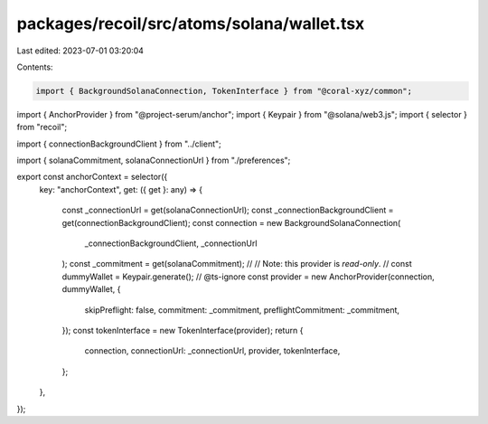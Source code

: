 packages/recoil/src/atoms/solana/wallet.tsx
===========================================

Last edited: 2023-07-01 03:20:04

Contents:

.. code-block:: tsx

    import { BackgroundSolanaConnection, TokenInterface } from "@coral-xyz/common";
import { AnchorProvider } from "@project-serum/anchor";
import { Keypair } from "@solana/web3.js";
import { selector } from "recoil";

import { connectionBackgroundClient } from "../client";

import { solanaCommitment, solanaConnectionUrl } from "./preferences";

export const anchorContext = selector({
  key: "anchorContext",
  get: ({ get }: any) => {
    const _connectionUrl = get(solanaConnectionUrl);
    const _connectionBackgroundClient = get(connectionBackgroundClient);
    const connection = new BackgroundSolanaConnection(
      _connectionBackgroundClient,
      _connectionUrl
    );
    const _commitment = get(solanaCommitment);
    //
    // Note: this provider is *read-only*.
    //
    const dummyWallet = Keypair.generate();
    // @ts-ignore
    const provider = new AnchorProvider(connection, dummyWallet, {
      skipPreflight: false,
      commitment: _commitment,
      preflightCommitment: _commitment,
    });
    const tokenInterface = new TokenInterface(provider);
    return {
      connection,
      connectionUrl: _connectionUrl,
      provider,
      tokenInterface,
    };
  },
});


